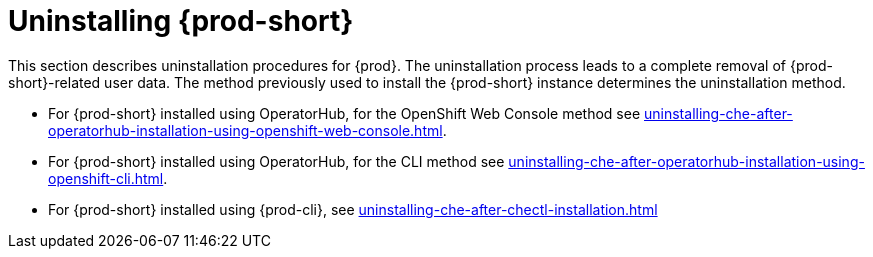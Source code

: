:navtitle: Uninstalling Che
:keywords: installation-guide, uninstalling-che
:page-aliases: installation-guide:uninstalling-che

:parent-context-of-uninstalling-che: {context}

[id="uninstalling-{prod-id-short}_{context}"]
= Uninstalling {prod-short}

:context: uninstalling-{prod-id-short}

This section describes uninstallation procedures for {prod}. The uninstallation process leads to a complete removal of {prod-short}-related user data. The method previously used to install the {prod-short} instance determines the uninstallation method.

* For {prod-short} installed using OperatorHub, for the OpenShift Web Console method see xref:uninstalling-che-after-operatorhub-installation-using-openshift-web-console.adoc[].

* For {prod-short} installed using OperatorHub, for the CLI method see xref:uninstalling-che-after-operatorhub-installation-using-openshift-cli.adoc[].

* For {prod-short} installed using {prod-cli}, see xref:uninstalling-che-after-chectl-installation.adoc[]

:context: {parent-context-of-uninstalling-che}
